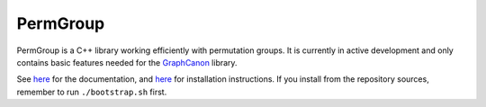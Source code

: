 PermGroup
#########

PermGroup is a C++ library working efficiently with permutation groups.
It is currently in active development and only contains basic features
needed for the `GraphCanon <https://github.com/jakobandersen/graph_canon>`__ library.

See `here <https://jakobandersen.github.io/perm_group>`__ for the documentation,
and `here <https://jakobandersen.github.io/perm_group/installation>`__ for installation instructions.
If you install from the repository sources, remember to run ``./bootstrap.sh`` first.
